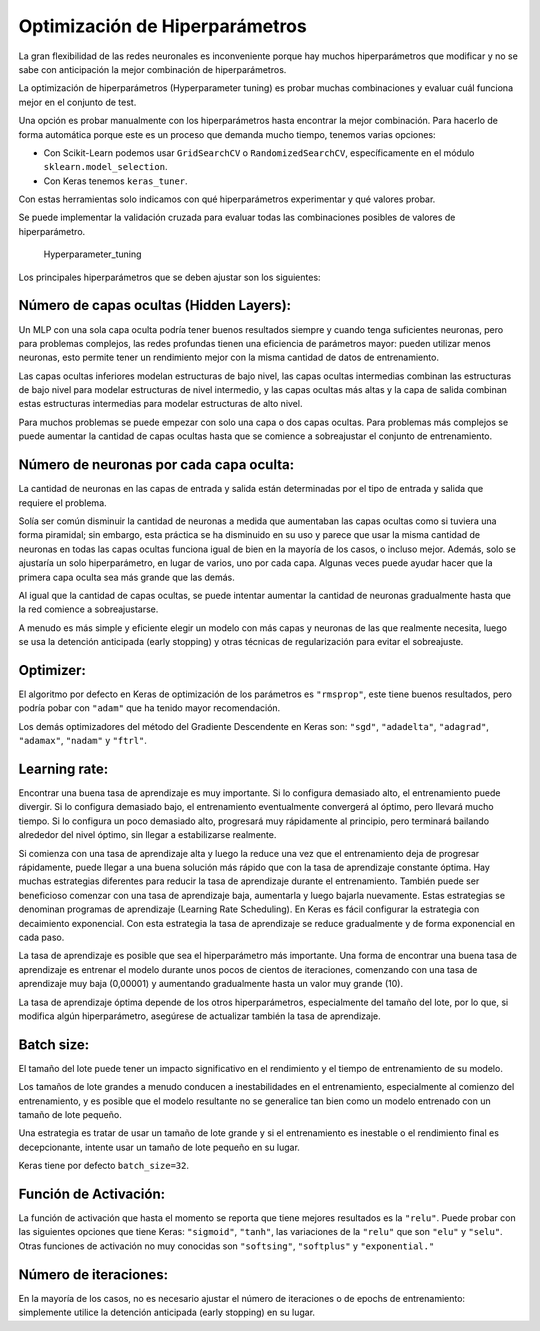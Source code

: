 Optimización de Hiperparámetros
-------------------------------

La gran flexibilidad de las redes neuronales es inconveniente porque hay
muchos hiperparámetros que modificar y no se sabe con anticipación la
mejor combinación de hiperparámetros.

La optimización de hiperparámetros (Hyperparameter tuning) es probar
muchas combinaciones y evaluar cuál funciona mejor en el conjunto de
test.

Una opción es probar manualmente con los hiperparámetros hasta encontrar
la mejor combinación. Para hacerlo de forma automática porque este es un
proceso que demanda mucho tiempo, tenemos varias opciones:

-  Con Scikit-Learn podemos usar ``GridSearchCV`` o
   ``RandomizedSearchCV``, específicamente en el módulo
   ``sklearn.model_selection``.

-  Con Keras tenemos ``keras_tuner``.

Con estas herramientas solo indicamos con qué hiperparámetros
experimentar y qué valores probar.

Se puede implementar la validación cruzada para evaluar todas las
combinaciones posibles de valores de hiperparámetro.

.. figure:: Hyperparameter_tuning.JPG
   :alt: Hyperparameter_tuning

   Hyperparameter_tuning

Los principales hiperparámetros que se deben ajustar son los siguientes:

Número de capas ocultas (Hidden Layers):
~~~~~~~~~~~~~~~~~~~~~~~~~~~~~~~~~~~~~~~~

Un MLP con una sola capa oculta podría tener buenos resultados siempre y
cuando tenga suficientes neuronas, pero para problemas complejos, las
redes profundas tienen una eficiencia de parámetros mayor: pueden
utilizar menos neuronas, esto permite tener un rendimiento mejor con la
misma cantidad de datos de entrenamiento.

Las capas ocultas inferiores modelan estructuras de bajo nivel, las
capas ocultas intermedias combinan las estructuras de bajo nivel para
modelar estructuras de nivel intermedio, y las capas ocultas más altas y
la capa de salida combinan estas estructuras intermedias para modelar
estructuras de alto nivel.

Para muchos problemas se puede empezar con solo una capa o dos capas
ocultas. Para problemas más complejos se puede aumentar la cantidad de
capas ocultas hasta que se comience a sobreajustar el conjunto de
entrenamiento.

Número de neuronas por cada capa oculta:
~~~~~~~~~~~~~~~~~~~~~~~~~~~~~~~~~~~~~~~~

La cantidad de neuronas en las capas de entrada y salida están
determinadas por el tipo de entrada y salida que requiere el problema.

Solía ser común disminuir la cantidad de neuronas a medida que
aumentaban las capas ocultas como si tuviera una forma piramidal; sin
embargo, esta práctica se ha disminuido en su uso y parece que usar la
misma cantidad de neuronas en todas las capas ocultas funciona igual de
bien en la mayoría de los casos, o incluso mejor. Además, solo se
ajustaría un solo hiperparámetro, en lugar de varios, uno por cada capa.
Algunas veces puede ayudar hacer que la primera capa oculta sea más
grande que las demás.

Al igual que la cantidad de capas ocultas, se puede intentar aumentar la
cantidad de neuronas gradualmente hasta que la red comience a
sobreajustarse.

A menudo es más simple y eficiente elegir un modelo con más capas y
neuronas de las que realmente necesita, luego se usa la detención
anticipada (early stopping) y otras técnicas de regularización para
evitar el sobreajuste.

Optimizer:
~~~~~~~~~~

El algoritmo por defecto en Keras de optimización de los parámetros es
``"rmsprop"``, este tiene buenos resultados, pero podría pobar con
``"adam"`` que ha tenido mayor recomendación.

Los demás optimizadores del método del Gradiente Descendente en Keras
son: ``"sgd"``, ``"adadelta"``, ``"adagrad"``, ``"adamax"``, ``"nadam"``
y ``"ftrl"``.

Learning rate:
~~~~~~~~~~~~~~

Encontrar una buena tasa de aprendizaje es muy importante. Si lo
configura demasiado alto, el entrenamiento puede divergir. Si lo
configura demasiado bajo, el entrenamiento eventualmente convergerá al
óptimo, pero llevará mucho tiempo. Si lo configura un poco demasiado
alto, progresará muy rápidamente al principio, pero terminará bailando
alrededor del nivel óptimo, sin llegar a estabilizarse realmente.

Si comienza con una tasa de aprendizaje alta y luego la reduce una vez
que el entrenamiento deja de progresar rápidamente, puede llegar a una
buena solución más rápido que con la tasa de aprendizaje constante
óptima. Hay muchas estrategias diferentes para reducir la tasa de
aprendizaje durante el entrenamiento. También puede ser beneficioso
comenzar con una tasa de aprendizaje baja, aumentarla y luego bajarla
nuevamente. Estas estrategias se denominan programas de aprendizaje
(Learning Rate Scheduling). En Keras es fácil configurar la estrategia
con decaimiento exponencial. Con esta estrategia la tasa de aprendizaje
se reduce gradualmente y de forma exponencial en cada paso.

La tasa de aprendizaje es posible que sea el hiperparámetro más
importante. Una forma de encontrar una buena tasa de aprendizaje es
entrenar el modelo durante unos pocos de cientos de iteraciones,
comenzando con una tasa de aprendizaje muy baja (0,00001) y aumentando
gradualmente hasta un valor muy grande (10).

La tasa de aprendizaje óptima depende de los otros hiperparámetros,
especialmente del tamaño del lote, por lo que, si modifica algún
hiperparámetro, asegúrese de actualizar también la tasa de aprendizaje.

Batch size:
~~~~~~~~~~~

El tamaño del lote puede tener un impacto significativo en el
rendimiento y el tiempo de entrenamiento de su modelo.

Los tamaños de lote grandes a menudo conducen a inestabilidades en el
entrenamiento, especialmente al comienzo del entrenamiento, y es posible
que el modelo resultante no se generalice tan bien como un modelo
entrenado con un tamaño de lote pequeño.

Una estrategia es tratar de usar un tamaño de lote grande y si el
entrenamiento es inestable o el rendimiento final es decepcionante,
intente usar un tamaño de lote pequeño en su lugar.

Keras tiene por defecto ``batch_size=32``.

Función de Activación:
~~~~~~~~~~~~~~~~~~~~~~

La función de activación que hasta el momento se reporta que tiene
mejores resultados es la ``"relu"``. Puede probar con las siguientes
opciones que tiene Keras: ``"sigmoid"``, ``"tanh"``, las variaciones de
la ``"relu"`` que son ``"elu"`` y ``"selu"``. Otras funciones de
activación no muy conocidas son ``"softsing"``, ``"softplus"`` y
``"exponential."``

Número de iteraciones:
~~~~~~~~~~~~~~~~~~~~~~

En la mayoría de los casos, no es necesario ajustar el número de
iteraciones o de epochs de entrenamiento: simplemente utilice la
detención anticipada (early stopping) en su lugar.
